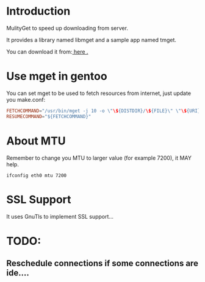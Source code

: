 * Introduction

MulityGet to speed up downloading from server.

It provides a library named libmget and a sample app named tmget.


You can download it from:[[http://github.com/yangyingchao/mget][ here .]]

* Use mget in gentoo

You can set mget to be used to fetch resources from internet, just update you
make.conf:

#+BEGIN_SRC conf
FETCHCOMMAND="/usr/bin/mget -j 10 -o \"\${DISTDIR}/\${FILE}\" \"\${URI}\""
RESUMECOMMAND="${FETCHCOMMAND}"
#+END_SRC

* About MTU

Remember to change you MTU to larger value (for example 7200), it MAY help.

#+BEGIN_SRC text
ifconfig eth0 mtu 7200
#+END_SRC

* SSL Support

 It uses GnuTls to implement SSL support...

* TODO:

** Reschedule connections if some connections are ide....
